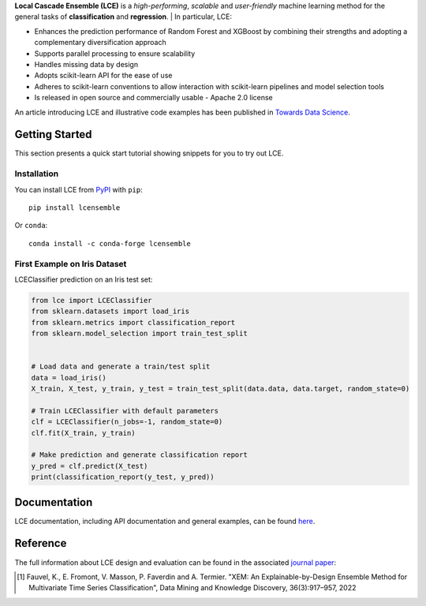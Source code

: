 
.. raw:: html

	<p align="center">
		<img src="./logo/logo_lce.svg" width="35%">	
	</p>
	
	<div align="center">
		<a href="https://circleci.com/gh/LocalCascadeEnsemble/LCE/tree/main">
			<img src="https://circleci.com/gh/LocalCascadeEnsemble/LCE/tree/main.svg?style=shield">
		</a>
		<a href="https://lce.readthedocs.io/en/latest/?badge=latest">
			<img src="https://readthedocs.org/projects/lce/badge/?version=latest">
		</a>
		<a href="https://pypi.python.org/pypi/lcensemble/">		
			<img src="https://badge.fury.io/py/lcensemble.svg">
		</a>		
		<a href="https://pypi.python.org/pypi/lcensemble/">		
			<img src="https://img.shields.io/pypi/pyversions/lcensemble.svg">
		</a>
		<a href="https://github.com/psf/black">	
			<img src="https://img.shields.io/badge/code%20style-black-000000.svg">
		</a>
		<a href="https://pypi.python.org/pypi/lcensemble/">		
			<img src="https://img.shields.io/github/license/LocalCascadeEnsemble/LCE.svg">
		</a>
	</div>
   
**Local Cascade Ensemble (LCE)** is a *high-performing*, *scalable* and *user-friendly* machine learning method for the general tasks of **classification** and **regression**.
| In particular, LCE:
 
- Enhances the prediction performance of Random Forest and XGBoost by combining their strengths and adopting a complementary diversification approach
- Supports parallel processing to ensure scalability
- Handles missing data by design
- Adopts scikit-learn API for the ease of use
- Adheres to scikit-learn conventions to allow interaction with scikit-learn pipelines and model selection tools
- Is released in open source and commercially usable - Apache 2.0 license

An article introducing LCE and illustrative code examples has been published in `Towards Data Science <https://towardsdatascience.com/random-forest-or-xgboost-it-is-time-to-explore-lce-2fed913eafb8?source=friends_link&sk=8cba14ad36f7662d07e842d03944a316>`_.

Getting Started
===============

This section presents a quick start tutorial showing snippets for you to try out LCE.

Installation
------------

You can install LCE from `PyPI <https://pypi.org/project/lcensemble/>`_ with ``pip``::

	pip install lcensemble
	
Or ``conda``::

	conda install -c conda-forge lcensemble
	
	
First Example on Iris Dataset
-----------------------------

LCEClassifier prediction on an Iris test set:

.. code-block:: python

	from lce import LCEClassifier
	from sklearn.datasets import load_iris
	from sklearn.metrics import classification_report
	from sklearn.model_selection import train_test_split


	# Load data and generate a train/test split
	data = load_iris()
	X_train, X_test, y_train, y_test = train_test_split(data.data, data.target, random_state=0)

	# Train LCEClassifier with default parameters
	clf = LCEClassifier(n_jobs=-1, random_state=0)
	clf.fit(X_train, y_train)

	# Make prediction and generate classification report
	y_pred = clf.predict(X_test)
	print(classification_report(y_test, y_pred))


Documentation
=============

LCE documentation, including API documentation and general examples, can be found `here <https://lce.readthedocs.io/en/latest/>`_.


Reference
=========

The full information about LCE design and evaluation can be found in the associated `journal paper <https://hal.inria.fr/hal-03599214/document>`_:

.. [1] Fauvel, K., E. Fromont, V. Masson, P. Faverdin and A. Termier. "XEM: An Explainable-by-Design Ensemble Method for Multivariate Time Series Classification", Data Mining and Knowledge Discovery, 36(3):917–957, 2022